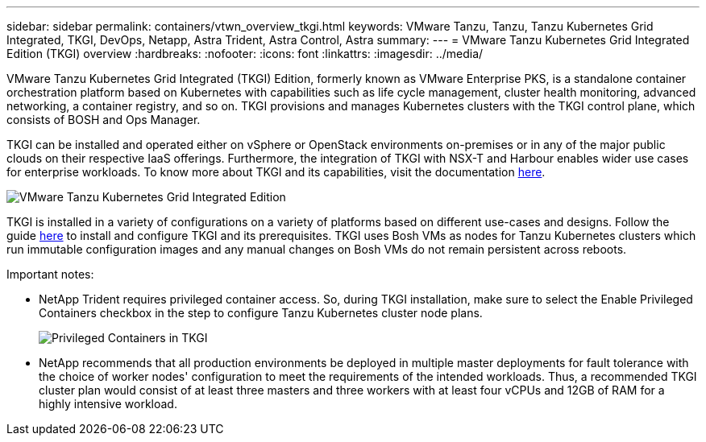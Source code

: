 ---
sidebar: sidebar
permalink: containers/vtwn_overview_tkgi.html
keywords: VMware Tanzu, Tanzu, Tanzu Kubernetes Grid Integrated, TKGI, DevOps, Netapp, Astra Trident, Astra Control, Astra
summary:
---
= VMware Tanzu Kubernetes Grid Integrated Edition (TKGI) overview
:hardbreaks:
:nofooter:
:icons: font
:linkattrs:
:imagesdir: ../media/

[.lead]
VMware Tanzu Kubernetes Grid Integrated (TKGI) Edition, formerly known as VMware Enterprise PKS, is a standalone container orchestration platform based on Kubernetes with capabilities such as life cycle management, cluster health monitoring, advanced networking, a container registry, and so on. TKGI provisions and manages Kubernetes clusters with the TKGI control plane, which consists of BOSH and Ops Manager.

TKGI can be installed and operated either on vSphere or OpenStack environments on-premises or in any of the major public clouds on their respective IaaS offerings. Furthermore, the integration of TKGI with NSX-T and Harbour enables wider use cases for enterprise workloads. To know more about TKGI and its capabilities, visit the documentation link:https://docs.vmware.com/en/VMware-Tanzu-Kubernetes-Grid-Integrated-Edition/index.html[here^].

image:vtwn_image04.png[VMware Tanzu Kubernetes Grid Integrated Edition]

TKGI is installed in a variety of configurations on a variety of platforms based on different use-cases and designs. Follow the guide link:https://docs.vmware.com/en/VMware-Tanzu-Kubernetes-Grid-Integrated-Edition/1.14/tkgi/GUID-index.html[here^] to install and configure TKGI and its prerequisites. TKGI uses Bosh VMs as nodes for Tanzu Kubernetes clusters which run immutable configuration images and any manual changes on Bosh VMs do not remain persistent across reboots.

Important notes:

*	NetApp Trident requires privileged container access. So, during TKGI installation, make sure to select the Enable Privileged Containers checkbox in the step to configure Tanzu Kubernetes cluster node plans.
+
image:vtwn_image05.jpg[Privileged Containers in TKGI]

*	NetApp recommends that all production environments be deployed in multiple master deployments for fault tolerance with the choice of worker nodes' configuration to meet the requirements of the intended workloads. Thus, a recommended TKGI cluster plan would consist of at least three masters and three workers with at least four vCPUs and 12GB of RAM for a highly intensive workload.
